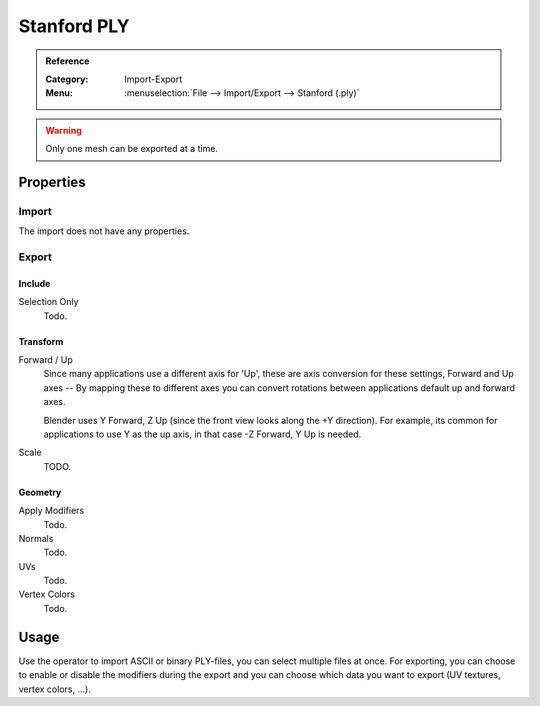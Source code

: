 
************
Stanford PLY
************

.. admonition:: Reference
   :class: refbox

   :Category:  Import-Export
   :Menu:      :menuselection:`File --> Import/Export --> Stanford (.ply)`

.. warning::

   Only one mesh can be exported at a time.


Properties
==========

Import
------

The import does not have any properties.


Export
------

Include
^^^^^^^

Selection Only
   Todo.


Transform
^^^^^^^^^^

Forward / Up
   Since many applications use a different axis for 'Up', these are axis conversion for these settings,
   Forward and Up axes -- By mapping these to different axes you can convert rotations
   between applications default up and forward axes.

   Blender uses Y Forward, Z Up (since the front view looks along the +Y direction).
   For example, its common for applications to use Y as the up axis, in that case -Z Forward, Y Up is needed.

Scale
   TODO.


Geometry
^^^^^^^^

Apply Modifiers
   Todo.
Normals
   Todo.
UVs
   Todo.
Vertex Colors
   Todo.


Usage
=====

Use the operator to import ASCII or binary PLY-files, you can select multiple files at once.
For exporting, you can choose to enable or disable the modifiers during the export
and you can choose which data you want to export (UV textures, vertex colors, ...).
